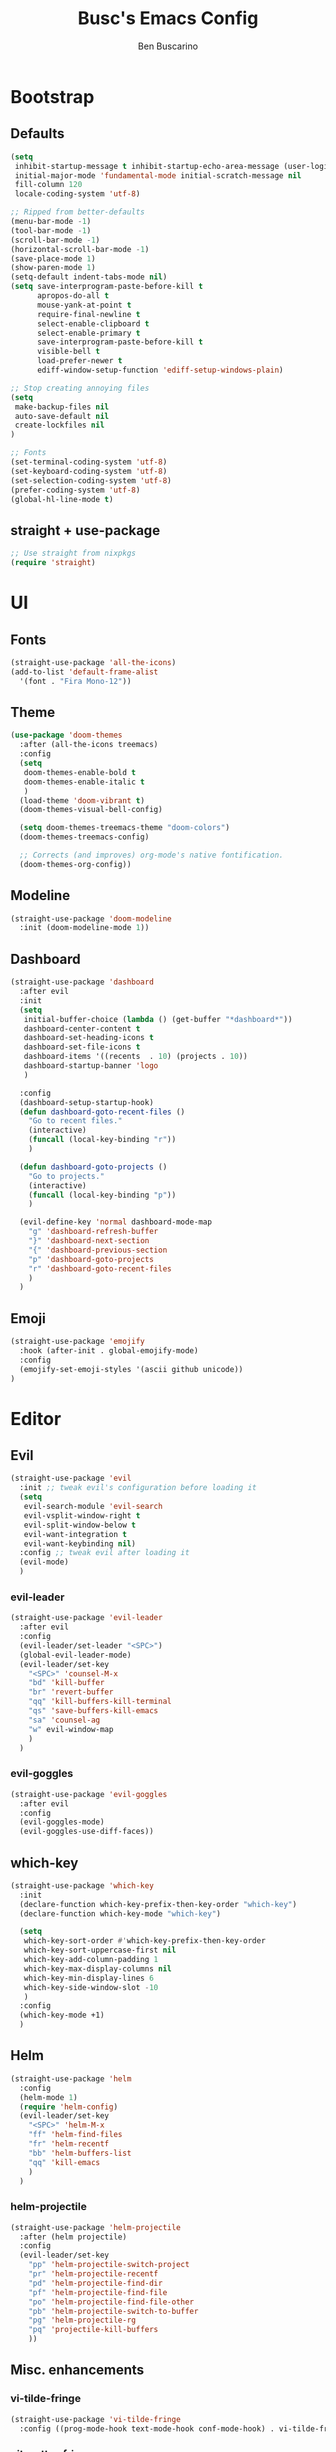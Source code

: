 #+TITLE: Busc's Emacs Config
#+AUTHOR: Ben Buscarino
#+DESCRIPTION: Oh boy here we go again
#+STARTUP: showeverything
#+PROPERTY: header-args:emacs-lisp :tangle yes

* Bootstrap
** Defaults
#+BEGIN_SRC emacs-lisp
(setq
 inhibit-startup-message t inhibit-startup-echo-area-message (user-login-name)
 initial-major-mode 'fundamental-mode initial-scratch-message nil
 fill-column 120
 locale-coding-system 'utf-8)

;; Ripped from better-defaults 
(menu-bar-mode -1)
(tool-bar-mode -1)
(scroll-bar-mode -1)
(horizontal-scroll-bar-mode -1)
(save-place-mode 1)
(show-paren-mode 1)
(setq-default indent-tabs-mode nil)
(setq save-interprogram-paste-before-kill t
      apropos-do-all t
      mouse-yank-at-point t
      require-final-newline t
      select-enable-clipboard t
      select-enable-primary t
      save-interprogram-paste-before-kill t
      visible-bell t
      load-prefer-newer t
      ediff-window-setup-function 'ediff-setup-windows-plain)

;; Stop creating annoying files
(setq
 make-backup-files nil
 auto-save-default nil
 create-lockfiles nil
) 

;; Fonts
(set-terminal-coding-system 'utf-8)
(set-keyboard-coding-system 'utf-8)
(set-selection-coding-system 'utf-8)
(prefer-coding-system 'utf-8)
(global-hl-line-mode t)
#+END_SRC

** straight + use-package
#+BEGIN_SRC emacs-lisp
;; Use straight from nixpkgs
(require 'straight)
#+END_SRC


* UI
** Fonts
#+BEGIN_SRC emacs-lisp
(straight-use-package 'all-the-icons)
(add-to-list 'default-frame-alist
  '(font . "Fira Mono-12"))
#+END_SRC

** Theme
#+BEGIN_SRC emacs-lisp :tangle no
(use-package 'doom-themes
  :after (all-the-icons treemacs)
  :config
  (setq
   doom-themes-enable-bold t
   doom-themes-enable-italic t
   )
  (load-theme 'doom-vibrant t)
  (doom-themes-visual-bell-config)

  (setq doom-themes-treemacs-theme "doom-colors")
  (doom-themes-treemacs-config)

  ;; Corrects (and improves) org-mode's native fontification.
  (doom-themes-org-config))
#+END_SRC

** Modeline
#+BEGIN_SRC emacs-lisp :tangle no
(straight-use-package 'doom-modeline
  :init (doom-modeline-mode 1))
#+END_SRC

** Dashboard
#+BEGIN_SRC emacs-lisp :tangle no
(straight-use-package 'dashboard
  :after evil
  :init
  (setq
   initial-buffer-choice (lambda () (get-buffer "*dashboard*"))
   dashboard-center-content t
   dashboard-set-heading-icons t
   dashboard-set-file-icons t
   dashboard-items '((recents  . 10) (projects . 10))
   dashboard-startup-banner 'logo
   )

  :config
  (dashboard-setup-startup-hook)
  (defun dashboard-goto-recent-files ()
    "Go to recent files."
    (interactive)
    (funcall (local-key-binding "r"))
    )

  (defun dashboard-goto-projects ()
    "Go to projects."
    (interactive)
    (funcall (local-key-binding "p"))
    )

  (evil-define-key 'normal dashboard-mode-map
    "g" 'dashboard-refresh-buffer
    "}" 'dashboard-next-section
    "{" 'dashboard-previous-section
    "p" 'dashboard-goto-projects
    "r" 'dashboard-goto-recent-files
    )
  )
#+END_SRC

** Emoji
#+BEGIN_SRC emacs-lisp :tangle no
(straight-use-package 'emojify
  :hook (after-init . global-emojify-mode)
  :config
  (emojify-set-emoji-styles '(ascii github unicode))
)

#+END_SRC

* Editor
** Evil
#+BEGIN_SRC emacs-lisp :tangle no
(straight-use-package 'evil
  :init ;; tweak evil's configuration before loading it
  (setq
   evil-search-module 'evil-search
   evil-vsplit-window-right t
   evil-split-window-below t
   evil-want-integration t
   evil-want-keybinding nil)
  :config ;; tweak evil after loading it
  (evil-mode)
  )
#+END_SRC

*** evil-leader
#+BEGIN_SRC emacs-lisp :tangle no
(straight-use-package 'evil-leader
  :after evil
  :config
  (evil-leader/set-leader "<SPC>")
  (global-evil-leader-mode)
  (evil-leader/set-key
    "<SPC>" 'counsel-M-x
    "bd" 'kill-buffer
    "br" 'revert-buffer
    "qq" 'kill-buffers-kill-terminal
    "qs" 'save-buffers-kill-emacs
    "sa" 'counsel-ag
    "w" evil-window-map
    )
  )
#+END_SRC

*** evil-goggles
#+BEGIN_SRC emacs-lisp :tangle no
(straight-use-package 'evil-goggles
  :after evil
  :config
  (evil-goggles-mode)
  (evil-goggles-use-diff-faces))
#+END_SRC

** which-key
#+BEGIN_SRC emacs-lisp :tangle no
(straight-use-package 'which-key
  :init
  (declare-function which-key-prefix-then-key-order "which-key")
  (declare-function which-key-mode "which-key")

  (setq
   which-key-sort-order #'which-key-prefix-then-key-order
   which-key-sort-uppercase-first nil
   which-key-add-column-padding 1
   which-key-max-display-columns nil
   which-key-min-display-lines 6
   which-key-side-window-slot -10
   )
  :config
  (which-key-mode +1)
  )
#+END_SRC

** Helm
#+BEGIN_SRC emacs-lisp :tangle no
(straight-use-package 'helm
  :config
  (helm-mode 1)
  (require 'helm-config)
  (evil-leader/set-key
    "<SPC>" 'helm-M-x
    "ff" 'helm-find-files
    "fr" 'helm-recentf
    "bb" 'helm-buffers-list
    "qq" 'kill-emacs
    )
  )
#+END_SRC
*** helm-projectile
#+BEGIN_SRC emacs-lisp :tangle no
(straight-use-package 'helm-projectile
  :after (helm projectile)
  :config
  (evil-leader/set-key
    "pp" 'helm-projectile-switch-project
    "pr" 'helm-projectile-recentf
    "pd" 'helm-projectile-find-dir
    "pf" 'helm-projectile-find-file
    "po" 'helm-projectile-find-file-other
    "pb" 'helm-projectile-switch-to-buffer
    "pg" 'helm-projectile-rg
    "pq" 'projectile-kill-buffers
    ))
#+END_SRC

** Misc. enhancements
*** vi-tilde-fringe
#+BEGIN_SRC emacs-lisp :tangle no
(straight-use-package 'vi-tilde-fringe
  :config ((prog-mode-hook text-mode-hook conf-mode-hook) . vi-tilde-fringe-mode))
#+END_SRC

*** git-gutter-fringe
#+BEGIN_SRC emacs-lisp :tangle no
(straight-use-package 'git-gutter-fringe
  :config 
  (global-git-gutter-mode +1))
#+END_SRC

*** Highlight todos
#+BEGIN_SRC emacs-lisp :tangle no
(straight-use-package 'hl-todo
  :hook (prog-mode . hl-todo-mode)
  :config
  (setq hl-todo-highlight-punctuation ":"
        hl-todo-keyword-faces
        `(;; For things that need to be done, just not today.
          ("TODO" warning bold)
          ;; For problems that will become bigger problems later if not
          ;; fixed ASAP.
          ("FIXME" error bold)
          ;; For tidbits that are unconventional and not intended uses of the
          ;; constituent parts, and may break in a future update.
          ("HACK" font-lock-constant-face bold)
          ;; For things that were done hastily and/or hasn't been thoroughly
          ;; tested. It may not even be necessary!
          ("REVIEW" font-lock-keyword-face bold)
          ;; For especially important gotchas with a given implementation,
          ;; directed at another user other than the author.
          ("NOTE" success bold)
          ;; For things that just gotta go and will soon be gone.
          ("DEPRECATED" font-lock-doc-face bold)
          ;; For a known bug that needs a workaround
          ("BUG" error bold)
          ;; For warning about a problematic or misguiding code
          ("XXX" font-lock-constant-face bold))))
#+END_SRC

*** Ligatures
#+BEGIN_SRC emacs-lisp :tangle no
(straight-use-package 'ligature
  :load-path "@ligature@"
  :config
  ;; Enable the "www" ligature in every possible major mode
  (ligature-set-ligatures 't '("www"))
  ;; Enable traditional ligature support in eww-mode, if the
  ;; `variable-pitch' face supports it
  (ligature-set-ligatures 'eww-mode '("ff" "fi" "ffi"))
  ;; Enable all Cascadia Code ligatures in programming modes
  (ligature-set-ligatures 'prog-mode '("|||>" "<|||" "<==>" "<!--" "####" "~~>" "***" "||=" "||>"
                                       ":::" "::=" "=:=" "===" "==>" "=!=" "=>>" "=<<" "=/=" "!=="
                                       "!!." ">=>" ">>=" ">>>" ">>-" ">->" "->>" "-->" "---" "-<<"
                                       "<~~" "<~>" "<*>" "<||" "<|>" "<$>" "<==" "<=>" "<=<" "<->"
                                       "<--" "<-<" "<<=" "<<-" "<<<" "<+>" "</>" "###" "#_(" "..<"
                                       "..." "+++" "/==" "///" "_|_" "www" "&&" "^=" "~~" "~@" "~="
                                       "~>" "~-" "**" "*>" "*/" "||" "|}" "|]" "|=" "|>" "|-" "{|"
                                       "[|" "]#" "::" ":=" ":>" ":<" "$>" "==" "=>" "!=" "!!" ">:"
                                       ">=" ">>" ">-" "-~" "-|" "->" "--" "-<" "<~" "<*" "<|" "<:"
                                       "<$" "<=" "<>" "<-" "<<" "<+" "</" "#{" "#[" "#:" "#=" "#!"
                                       "##" "#(" "#?" "#_" "%%" ".=" ".-" ".." ".?" "+>" "++" "?:"
                                       "?=" "?." "??" ";;" "/*" "/=" "/>" "//" "__" "~~" "(*" "*)"
                                       "\\" "://"))
  ;; Enables ligature checks globally in all buffers. You can also do it
  ;; per mode with `ligature-mode'.
  (global-ligature-mode t))
#+END_SRC

*** Minimap
#+BEGIN_SRC emacs-lisp :tangle no
(straight-use-package 'minimap
  :config
  (setq minimap-window-location 'right
        minimap-update-delay 0
        minimap-width-fraction 0.09
        minimap-minimum-width 15)
  (pushnew! minimap-major-modes 'text-mode 'conf-mode))
#+END_SRC

*** Treemacs
#+BEGIN_SRC emacs-lisp :tangle no
(straight-use-package 'treemacs
  :init
  (setq treemacs-follow-after-init t
        treemacs-is-never-other-window t
        treemacs-sorting 'alphabetic-case-insensitive-asc
        treemacs-persist-file (concat doom-cache-dir "treemacs-persist")
        treemacs-last-error-persist-file (concat doom-cache-dir "treemacs-last-error-persist"))
  :config
  ;; Don't follow the cursor
  (treemacs-follow-mode -1))
(straight-use-package 'treemacs-projectile
  :after treemacs)
(straight-use-package 'treemacs-persp
  :after treemacs
  :config (treemacs-set-scope-type 'Perspectives))
(straight-use-package 'treemacs-magit
  :after (treemacs magit))
#+END_SRC

** Windows
#+BEGIN_SRC emacs-lisp :tangle no
(straight-use-package 'ace-window)
#+END_SRC

** Tabs
#+BEGIN_SRC emacs-lisp :tangle no
(straight-use-package 'centaur-tabs
  :hook (after-init . centaur-tabs-mode)
  :init
  (setq centaur-tabs-set-icons t
        centaur-tabs-gray-out-icons 'buffer
        centaur-tabs-set-bar 'left
        centaur-tabs-set-modified-marker t
        centaur-tabs-close-button "✕"
        centaur-tabs-modified-marker "•"
        ;; Scrolling (with the mouse wheel) past the end of the tab list
        ;; replaces the tab list with that of another Doom workspace. This
        ;; prevents that.
        centaur-tabs-cycle-scope 'tabs)

  :config
  (add-hook '+doom-dashboard-mode-hook #'centaur-tabs-local-mode)
  (add-hook '+popup-buffer-mode-hook #'centaur-tabs-local-mode))
#+END_SRC

* Tools
#+BEGIN_SRC emacs-lisp :tangle no
(straight-use-package 'magit)
#+END_SRC

#+BEGIN_SRC emacs-lisp :tangle no
(doom! 
       :ui
       minimap
       workspaces
       (window-select +numbers)
       tabs
       (popups +defaults)


       :editor
       fold
       format
       parinfer
       snippets

       :emacs
       (dired +ranger +icons)
       (ibuffer +icons)
       (undo +tree)
       vc

       :completion
       (company +childframe)
       helm

       :checkers
       spell
       syntax

       :app
       calendar
       ;;irc

       :term
       shell
       term
       vshell

       :tools
       debugger
       direnv
       (docker +lsp)
       (eval +overlay)
       (lookup +docsets)
       (lsp +peek)
       (magit +forge)
       prodigy
       terraform
       upload
       
       :os
       (:if IS-MAC macos)

       :email
       ;notmuch

       :lang
       (python +lsp +pyright +pyenv +poetry +cython)
       json
       data  ;; CSV, etc
       nix
       emacs-lisp
       (org +brain +pandoc +present +pretty +roam)
       web
       (markdown +grip)
       (javascript +lsp)
       hy
       yaml
       (purescript +lsp)
       (sh +lsp)

       (haskell +lsp))
#+END_SRC
